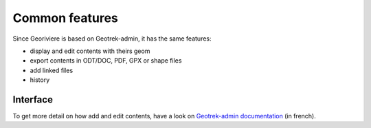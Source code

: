 Common features
===============

Since Georiviere is based on Geotrek-admin, it has the same features:

* display and edit contents with theirs geom
* export contents in ODT/DOC, PDF, GPX or shape files
* add linked files
* history

Interface
---------

.. image :: /images/georiviere-01-liste.png

To get more detail on how add and edit contents,
have a look on `Geotrek-admin documentation <https://geotrek.readthedocs.io/en/master/user-manual.html>`_
(in french).
